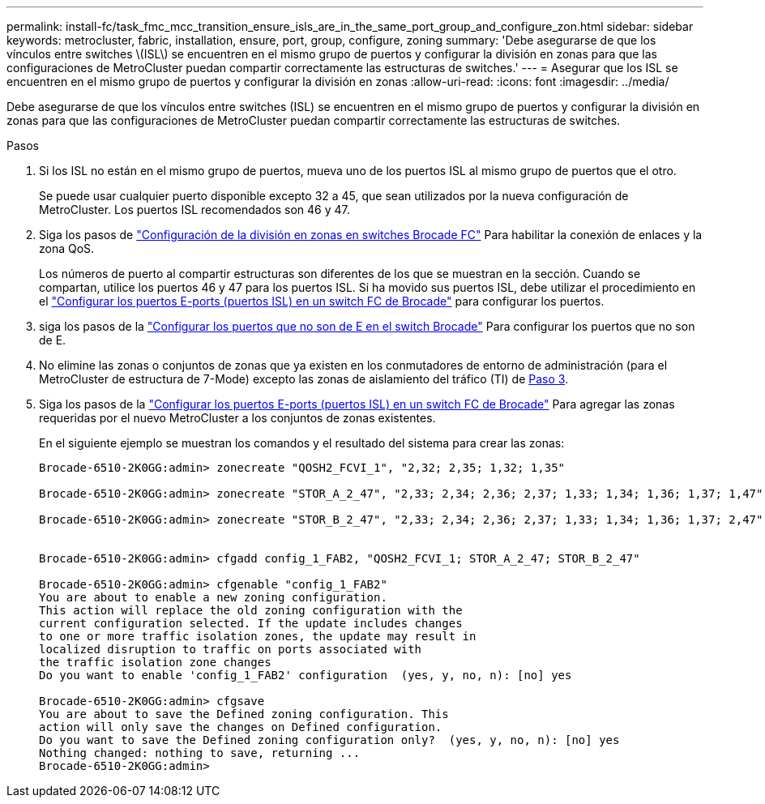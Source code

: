 ---
permalink: install-fc/task_fmc_mcc_transition_ensure_isls_are_in_the_same_port_group_and_configure_zon.html 
sidebar: sidebar 
keywords: metrocluster, fabric, installation, ensure, port, group, configure, zoning 
summary: 'Debe asegurarse de que los vínculos entre switches \(ISL\) se encuentren en el mismo grupo de puertos y configurar la división en zonas para que las configuraciones de MetroCluster puedan compartir correctamente las estructuras de switches.' 
---
= Asegurar que los ISL se encuentren en el mismo grupo de puertos y configurar la división en zonas
:allow-uri-read: 
:icons: font
:imagesdir: ../media/


[role="lead"]
Debe asegurarse de que los vínculos entre switches (ISL) se encuentren en el mismo grupo de puertos y configurar la división en zonas para que las configuraciones de MetroCluster puedan compartir correctamente las estructuras de switches.

.Pasos
. Si los ISL no están en el mismo grupo de puertos, mueva uno de los puertos ISL al mismo grupo de puertos que el otro.
+
Se puede usar cualquier puerto disponible excepto 32 a 45, que sean utilizados por la nueva configuración de MetroCluster. Los puertos ISL recomendados son 46 y 47.

. Siga los pasos de link:task_fcsw_brocade_configure_the_brocade_fc_switches_supertask.html["Configuración de la división en zonas en switches Brocade FC"] Para habilitar la conexión de enlaces y la zona QoS.
+
Los números de puerto al compartir estructuras son diferentes de los que se muestran en la sección. Cuando se compartan, utilice los puertos 46 y 47 para los puertos ISL. Si ha movido sus puertos ISL, debe utilizar el procedimiento en el link:task_fcsw_brocade_configure_the_brocade_fc_switches_supertask.html["Configurar los puertos E-ports (puertos ISL) en un switch FC de Brocade"] para configurar los puertos.

. [[step3_zones]] siga los pasos de la link:task_fcsw_brocade_configure_the_brocade_fc_switches_supertask.html["Configurar los puertos que no son de E en el switch Brocade"] Para configurar los puertos que no son de E.
. No elimine las zonas o conjuntos de zonas que ya existen en los conmutadores de entorno de administración (para el MetroCluster de estructura de 7-Mode) excepto las zonas de aislamiento del tráfico (TI) de <<step3_zones,Paso 3>>.
. Siga los pasos de la link:task_fcsw_brocade_configure_the_brocade_fc_switches_supertask.html["Configurar los puertos E-ports (puertos ISL) en un switch FC de Brocade"] Para agregar las zonas requeridas por el nuevo MetroCluster a los conjuntos de zonas existentes.
+
En el siguiente ejemplo se muestran los comandos y el resultado del sistema para crear las zonas:

+
[listing]
----
Brocade-6510-2K0GG:admin> zonecreate "QOSH2_FCVI_1", "2,32; 2,35; 1,32; 1,35"

Brocade-6510-2K0GG:admin> zonecreate "STOR_A_2_47", "2,33; 2,34; 2,36; 2,37; 1,33; 1,34; 1,36; 1,37; 1,47"

Brocade-6510-2K0GG:admin> zonecreate "STOR_B_2_47", "2,33; 2,34; 2,36; 2,37; 1,33; 1,34; 1,36; 1,37; 2,47"


Brocade-6510-2K0GG:admin> cfgadd config_1_FAB2, "QOSH2_FCVI_1; STOR_A_2_47; STOR_B_2_47"

Brocade-6510-2K0GG:admin> cfgenable "config_1_FAB2"
You are about to enable a new zoning configuration.
This action will replace the old zoning configuration with the
current configuration selected. If the update includes changes
to one or more traffic isolation zones, the update may result in
localized disruption to traffic on ports associated with
the traffic isolation zone changes
Do you want to enable 'config_1_FAB2' configuration  (yes, y, no, n): [no] yes

Brocade-6510-2K0GG:admin> cfgsave
You are about to save the Defined zoning configuration. This
action will only save the changes on Defined configuration.
Do you want to save the Defined zoning configuration only?  (yes, y, no, n): [no] yes
Nothing changed: nothing to save, returning ...
Brocade-6510-2K0GG:admin>
----

